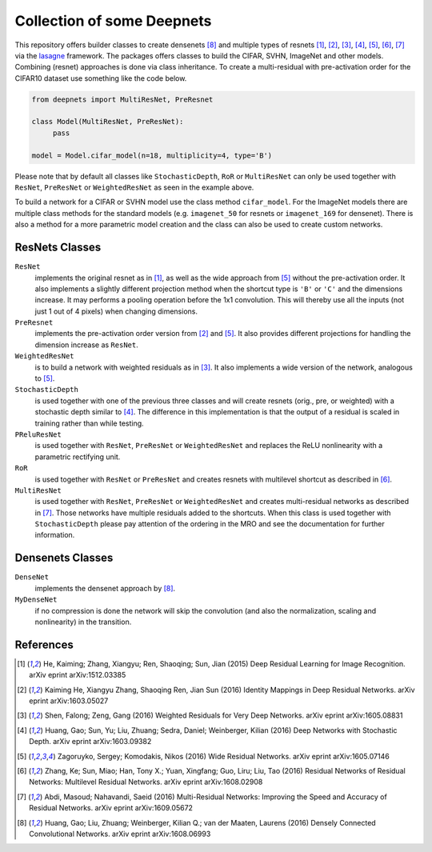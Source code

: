 Collection of some Deepnets
===========================

This repository offers builder classes to create densenets [8]_ and
multiple types of resnets [1]_, [2]_, [3]_, [4]_, [5]_, [6]_,  [7]_ via the
`lasagne <https://github.com/Lasagne/Lasagne>`_ framework. The packages offers
classes to build the CIFAR, SVHN, ImageNet and other models. Combining (resnet)
approaches is done via class inheritance. To create a multi-residual with
pre-activation order for the CIFAR10 dataset use something like the code below.

.. code-block:: python

    from deepnets import MultiResNet, PreResnet

    class Model(MultiResNet, PreResNet):
         pass

    model = Model.cifar_model(n=18, multiplicity=4, type='B')


Please note that by default all classes like ``StochasticDepth``, ``RoR`` or
``MultiResNet`` can only be used together with ``ResNet``, ``PreResNet`` or
``WeightedResNet`` as seen in the example above.

To build a network for a CIFAR or SVHN model use the class method
``cifar_model``. For the ImageNet models there are multiple class methods for
the standard models (e.g. ``imagenet_50`` for resnets or ``imagenet_169``
for densenet). There is also a method for a more parametric model creation and
the class can also be used to create custom networks.


ResNets Classes
---------------

``ResNet``
    implements the original resnet as in [1]_, as well as the wide approach
    from [5]_ without the pre-activation order.
    It also implements a slightly different projection method when the shortcut
    type is ``'B'`` or ``'C'`` and the dimensions increase. It may performs a
    pooling operation before the 1x1 convolution. This will thereby use all the
    inputs (not just 1 out of 4 pixels) when changing dimensions.

``PreResnet``
    implements the pre-activation order version from [2]_ and [5]_.
    It also provides different projections for handling the dimension
    increase as ``ResNet``.

``WeightedResNet``
    is to build a network with weighted residuals as in [3]_.
    It also implements a wide version of the network, analogous to [5]_.

``StochasticDepth``
    is used together with one of the previous three classes and will create
    resnets (orig., pre, or weighted) with a stochastic depth similar to [4]_.
    The difference in this implementation is that the output of a residual is
    scaled in training rather than while testing.

``PReluResNet``
    is used together with ``ResNet``, ``PreResNet`` or ``WeightedResNet`` and
    replaces the ReLU nonlinearity with a parametric rectifying unit.

``RoR``
    is used together with ``ResNet`` or ``PreResNet`` and creates
    resnets with multilevel shortcut as described in [6]_.

``MultiResNet``
    is used together with ``ResNet``, ``PreResNet`` or ``WeightedResNet`` and
    creates multi-residual networks as described in [7]_. Those networks have
    multiple residuals added to the shortcuts.
    When this class is used together with ``StochasticDepth`` please pay
    attention of the ordering in the MRO and see the documentation for further
    information.


Densenets Classes
-----------------

``DenseNet``
    implements the densenet approach by [8]_.

``MyDenseNet``
    if no compression is done the network will skip the convolution (and also
    the normalization, scaling and nonlinearity) in the transition.


References
----------

.. [1] He, Kaiming; Zhang, Xiangyu; Ren, Shaoqing; Sun, Jian (2015)
       Deep Residual Learning for Image Recognition. arXiv eprint arXiv:1512.03385
.. [2] Kaiming He, Xiangyu Zhang, Shaoqing Ren, Jian Sun (2016)
       Identity Mappings in Deep Residual Networks. arXiv eprint arXiv:1603.05027
.. [3] Shen, Falong; Zeng, Gang (2016)
       Weighted Residuals for Very Deep Networks. arXiv eprint arXiv:1605.08831
.. [4] Huang, Gao; Sun, Yu; Liu, Zhuang; Sedra, Daniel; Weinberger, Kilian (2016)
       Deep Networks with Stochastic Depth. arXiv eprint arXiv:1603.09382
.. [5] Zagoruyko, Sergey; Komodakis, Nikos (2016)
       Wide Residual Networks. arXiv eprint arXiv:1605.07146
.. [6] Zhang, Ke; Sun, Miao; Han, Tony X.; Yuan, Xingfang; Guo, Liru; Liu, Tao (2016)
       Residual Networks of Residual Networks: Multilevel Residual Networks. arXiv eprint arXiv:1608.02908
.. [7] Abdi, Masoud; Nahavandi, Saeid (2016)
       Multi-Residual Networks: Improving the Speed and Accuracy of Residual Networks. arXiv eprint arXiv:1609.05672
.. [8] Huang, Gao; Liu, Zhuang; Weinberger, Kilian Q.; van der Maaten, Laurens (2016)
       Densely Connected Convolutional Networks. arXiv eprint arXiv:1608.06993
